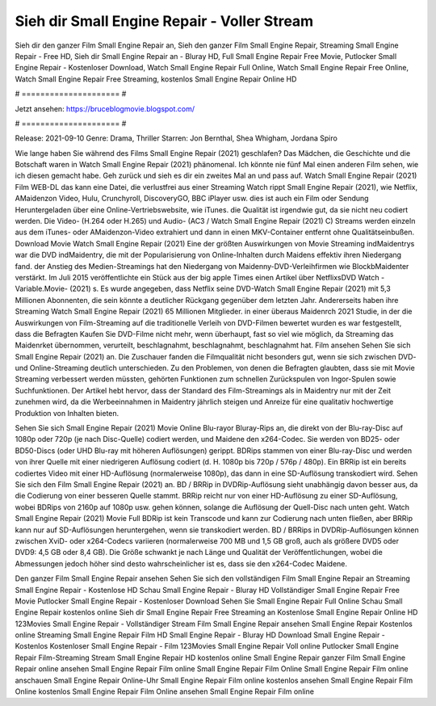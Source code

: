Sieh dir Small Engine Repair - Voller Stream
======================
Sieh dir den ganzer Film Small Engine Repair an, Sieh den ganzer Film Small Engine Repair, Streaming Small Engine Repair - Free HD, Sieh dir Small Engine Repair an - Bluray HD, Full Small Engine Repair Free Movie, Putlocker Small Engine Repair - Kostenloser Download, Watch Small Engine Repair Full Online, Watch Small Engine Repair Free Online, Watch Small Engine Repair Free Streaming, kostenlos Small Engine Repair Online HD

# ===================== #

Jetzt ansehen: https://bruceblogmovie.blogspot.com/

# ===================== #

Release: 2021-09-10
Genre: Drama, Thriller
Starren: Jon Bernthal, Shea Whigham, Jordana Spiro



Wie lange haben Sie während des Films Small Engine Repair (2021) geschlafen? Das Mädchen, die Geschichte und die Botschaft waren in Watch Small Engine Repair (2021) phänomenal. Ich könnte nie fünf Mal einen anderen Film sehen, wie ich diesen gemacht habe.  Geh zurück und sieh es dir ein zweites Mal an und  pass auf. Watch Small Engine Repair (2021) Film WEB-DL  das kann  eine Datei, die verlustfrei aus einer Streaming Watch rippt Small Engine Repair (2021),  wie Netflix, AMaidenzon Video, Hulu, Crunchyroll, DiscoveryGO, BBC iPlayer usw.  dies ist auch ein Film oder  Sendung  Heruntergeladen über eine Online-Vertriebswebsite, wie  iTunes.  die Qualität  ist irgendwie gut, da sie nicht neu codiert werden. Die Video- (H.264 oder H.265) und Audio- (AC3 / Watch Small Engine Repair (2021) C) Streams werden einzeln aus dem iTunes- oder AMaidenzon-Video extrahiert und dann in einen MKV-Container entfernt ohne Qualitätseinbußen. Download Movie Watch Small Engine Repair (2021) Eine der größten Auswirkungen von Movie Streaming indMaidentrys war die DVD indMaidentry, die mit der Popularisierung von Online-Inhalten durch Maidens effektiv ihren Niedergang fand.  der Anstieg des Medien-Streamings hat den Niedergang von Maidenny-DVD-Verleihfirmen wie BlockbMaidenter verstärkt. Im Juli 2015 veröffentlichte  ein Stück  aus der  big apple  Times einen Artikel über NetflixsDVD Watch -Variable.Movie-  (2021) s. Es wurde angegeben, dass Netflix seine DVD-Watch Small Engine Repair (2021) mit 5,3 Millionen Abonnenten, die  sein könnte a deutlicher Rückgang gegenüber dem letzten Jahr. Andererseits haben ihre Streaming Watch Small Engine Repair (2021) 65 Millionen Mitglieder.  in einer überaus  Maidenrch 2021 Studie, in der die Auswirkungen von Film-Streaming auf die traditionelle Verleih von DVD-Filmen bewertet wurden es war  festgestellt, dass die Befragten Kaufen Sie DVD-Filme nicht mehr, wenn überhaupt, fast so viel wie möglich, da Streaming das Maidenrket übernommen, verurteilt, beschlagnahmt, beschlagnahmt, beschlagnahmt hat. Film ansehen Sehen Sie sich Small Engine Repair (2021) an. Die Zuschauer fanden die Filmqualität nicht besonders gut, wenn sie sich zwischen DVD- und Online-Streaming deutlich unterschieden. Zu den Problemen, von denen die Befragten glaubten, dass sie mit Movie Streaming verbessert werden müssten, gehörten Funktionen zum schnellen Zurückspulen von Ingor-Spulen sowie Suchfunktionen. Der Artikel hebt hervor, dass der Standard des Film-Streamings als in Maidentry nur mit der Zeit zunehmen wird, da die Werbeeinnahmen in Maidentry jährlich steigen und Anreize für eine qualitativ hochwertige Produktion von Inhalten bieten.

Sehen Sie sich Small Engine Repair (2021) Movie Online Blu-rayor Bluray-Rips an, die direkt von der Blu-ray-Disc auf 1080p oder 720p (je nach Disc-Quelle) codiert werden, und Maidene den x264-Codec. Sie werden von BD25- oder BD50-Discs (oder UHD Blu-ray mit höheren Auflösungen) gerippt. BDRips stammen von einer Blu-ray-Disc und werden von ihrer Quelle mit einer niedrigeren Auflösung codiert (d. H. 1080p bis 720p / 576p / 480p). Ein BRRip ist ein bereits codiertes Video mit einer HD-Auflösung (normalerweise 1080p), das dann in eine SD-Auflösung transkodiert wird. Sehen Sie sich den Film Small Engine Repair (2021) an. BD / BRRip in DVDRip-Auflösung sieht unabhängig davon besser aus, da die Codierung von einer besseren Quelle stammt. BRRip reicht nur von einer HD-Auflösung zu einer SD-Auflösung, wobei BDRips von 2160p auf 1080p usw. gehen können, solange die Auflösung der Quell-Disc nach unten geht. Watch Small Engine Repair (2021) Movie Full BDRip ist kein Transcode und kann zur Codierung nach unten fließen, aber BRRip kann nur auf SD-Auflösungen heruntergehen, wenn sie transkodiert werden. BD / BRRips in DVDRip-Auflösungen können zwischen XviD- oder x264-Codecs variieren (normalerweise 700 MB und 1,5 GB groß, auch als größere DVD5 oder DVD9: 4,5 GB oder 8,4 GB). Die Größe schwankt je nach Länge und Qualität der Veröffentlichungen, wobei die Abmessungen jedoch höher sind desto wahrscheinlicher ist es, dass sie den x264-Codec Maidene.

Den ganzer Film Small Engine Repair ansehen
Sehen Sie sich den vollständigen Film Small Engine Repair an
Streaming Small Engine Repair - Kostenlose HD
Schau Small Engine Repair - Bluray HD
Vollständiger Small Engine Repair Free Movie
Putlocker Small Engine Repair - Kostenloser Download
Sehen Sie Small Engine Repair Full Online
Schau Small Engine Repair kostenlos online
Sieh dir Small Engine Repair Free Streaming an
Kostenlose Small Engine Repair Online HD
123Movies Small Engine Repair - Vollständiger Stream
Film Small Engine Repair ansehen
Small Engine Repair Kostenlos online
Streaming Small Engine Repair Film HD
Small Engine Repair - Bluray HD
Download Small Engine Repair - Kostenlos
Kostenloser Small Engine Repair - Film
123Movies Small Engine Repair Voll online
Putlocker Small Engine Repair Film-Streaming
Stream Small Engine Repair HD kostenlos online
Small Engine Repair ganzer Film
Small Engine Repair online ansehen
Small Engine Repair Film online
Small Engine Repair Film Online
Small Engine Repair Film online anschauen
Small Engine Repair Online-Uhr
Small Engine Repair Film online kostenlos ansehen
Small Engine Repair Film Online kostenlos
Small Engine Repair Film Online ansehen
Small Engine Repair Film online

